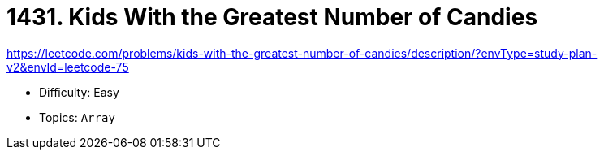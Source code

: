 = 1431. Kids With the Greatest Number of Candies

https://leetcode.com/problems/kids-with-the-greatest-number-of-candies/description/?envType=study-plan-v2&envId=leetcode-75

* Difficulty: Easy
* Topics: `Array`
